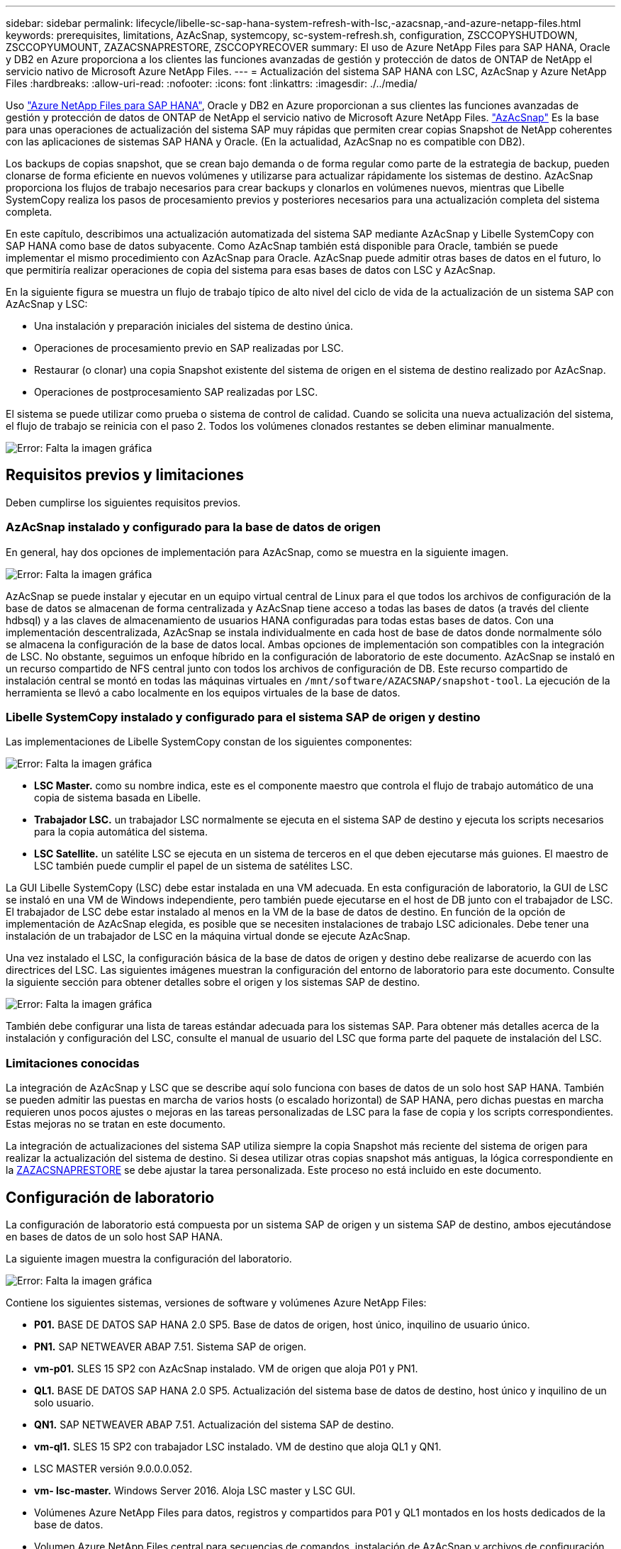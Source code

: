 ---
sidebar: sidebar 
permalink: lifecycle/libelle-sc-sap-hana-system-refresh-with-lsc,-azacsnap,-and-azure-netapp-files.html 
keywords: prerequisites, limitations, AzAcSnap, systemcopy, sc-system-refresh.sh, configuration, ZSCCOPYSHUTDOWN, ZSCCOPYUMOUNT, ZAZACSNAPRESTORE, ZSCCOPYRECOVER 
summary: El uso de Azure NetApp Files para SAP HANA, Oracle y DB2 en Azure proporciona a los clientes las funciones avanzadas de gestión y protección de datos de ONTAP de NetApp el servicio nativo de Microsoft Azure NetApp Files. 
---
= Actualización del sistema SAP HANA con LSC, AzAcSnap y Azure NetApp Files
:hardbreaks:
:allow-uri-read: 
:nofooter: 
:icons: font
:linkattrs: 
:imagesdir: ./../media/


[role="lead"]
Uso https://docs.microsoft.com/en-us/azure/azure-netapp-files/azure-netapp-files-solution-architectures["Azure NetApp Files para SAP HANA"^], Oracle y DB2 en Azure proporcionan a sus clientes las funciones avanzadas de gestión y protección de datos de ONTAP de NetApp el servicio nativo de Microsoft Azure NetApp Files. https://docs.microsoft.com/en-us/azure/azure-netapp-files/azacsnap-introduction["AzAcSnap"^] Es la base para unas operaciones de actualización del sistema SAP muy rápidas que permiten crear copias Snapshot de NetApp coherentes con las aplicaciones de sistemas SAP HANA y Oracle. (En la actualidad, AzAcSnap no es compatible con DB2).

Los backups de copias snapshot, que se crean bajo demanda o de forma regular como parte de la estrategia de backup, pueden clonarse de forma eficiente en nuevos volúmenes y utilizarse para actualizar rápidamente los sistemas de destino. AzAcSnap proporciona los flujos de trabajo necesarios para crear backups y clonarlos en volúmenes nuevos, mientras que Libelle SystemCopy realiza los pasos de procesamiento previos y posteriores necesarios para una actualización completa del sistema completa.

En este capítulo, describimos una actualización automatizada del sistema SAP mediante AzAcSnap y Libelle SystemCopy con SAP HANA como base de datos subyacente. Como AzAcSnap también está disponible para Oracle, también se puede implementar el mismo procedimiento con AzAcSnap para Oracle. AzAcSnap puede admitir otras bases de datos en el futuro, lo que permitiría realizar operaciones de copia del sistema para esas bases de datos con LSC y AzAcSnap.

En la siguiente figura se muestra un flujo de trabajo típico de alto nivel del ciclo de vida de la actualización de un sistema SAP con AzAcSnap y LSC:

* Una instalación y preparación iniciales del sistema de destino única.
* Operaciones de procesamiento previo en SAP realizadas por LSC.
* Restaurar (o clonar) una copia Snapshot existente del sistema de origen en el sistema de destino realizado por AzAcSnap.
* Operaciones de postprocesamiento SAP realizadas por LSC.


El sistema se puede utilizar como prueba o sistema de control de calidad. Cuando se solicita una nueva actualización del sistema, el flujo de trabajo se reinicia con el paso 2. Todos los volúmenes clonados restantes se deben eliminar manualmente.

image:libelle-sc-image23.png["Error: Falta la imagen gráfica"]



== Requisitos previos y limitaciones

Deben cumplirse los siguientes requisitos previos.



=== AzAcSnap instalado y configurado para la base de datos de origen

En general, hay dos opciones de implementación para AzAcSnap, como se muestra en la siguiente imagen.

image:libelle-sc-image24.png["Error: Falta la imagen gráfica"]

AzAcSnap se puede instalar y ejecutar en un equipo virtual central de Linux para el que todos los archivos de configuración de la base de datos se almacenan de forma centralizada y AzAcSnap tiene acceso a todas las bases de datos (a través del cliente hdbsql) y a las claves de almacenamiento de usuarios HANA configuradas para todas estas bases de datos. Con una implementación descentralizada, AzAcSnap se instala individualmente en cada host de base de datos donde normalmente sólo se almacena la configuración de la base de datos local. Ambas opciones de implementación son compatibles con la integración de LSC. No obstante, seguimos un enfoque híbrido en la configuración de laboratorio de este documento. AzAcSnap se instaló en un recurso compartido de NFS central junto con todos los archivos de configuración de DB. Este recurso compartido de instalación central se montó en todas las máquinas virtuales en `/mnt/software/AZACSNAP/snapshot-tool`. La ejecución de la herramienta se llevó a cabo localmente en los equipos virtuales de la base de datos.



=== Libelle SystemCopy instalado y configurado para el sistema SAP de origen y destino

Las implementaciones de Libelle SystemCopy constan de los siguientes componentes:

image:libelle-sc-image25.png["Error: Falta la imagen gráfica"]

* *LSC Master.* como su nombre indica, este es el componente maestro que controla el flujo de trabajo automático de una copia de sistema basada en Libelle.
* *Trabajador LSC.* un trabajador LSC normalmente se ejecuta en el sistema SAP de destino y ejecuta los scripts necesarios para la copia automática del sistema.
* *LSC Satellite.* un satélite LSC se ejecuta en un sistema de terceros en el que deben ejecutarse más guiones. El maestro de LSC también puede cumplir el papel de un sistema de satélites LSC.


La GUI Libelle SystemCopy (LSC) debe estar instalada en una VM adecuada. En esta configuración de laboratorio, la GUI de LSC se instaló en una VM de Windows independiente, pero también puede ejecutarse en el host de DB junto con el trabajador de LSC. El trabajador de LSC debe estar instalado al menos en la VM de la base de datos de destino. En función de la opción de implementación de AzAcSnap elegida, es posible que se necesiten instalaciones de trabajo LSC adicionales. Debe tener una instalación de un trabajador de LSC en la máquina virtual donde se ejecute AzAcSnap.

Una vez instalado el LSC, la configuración básica de la base de datos de origen y destino debe realizarse de acuerdo con las directrices del LSC. Las siguientes imágenes muestran la configuración del entorno de laboratorio para este documento. Consulte la siguiente sección para obtener detalles sobre el origen y los sistemas SAP de destino.

image:libelle-sc-image26.png["Error: Falta la imagen gráfica"]

También debe configurar una lista de tareas estándar adecuada para los sistemas SAP. Para obtener más detalles acerca de la instalación y configuración del LSC, consulte el manual de usuario del LSC que forma parte del paquete de instalación del LSC.



=== Limitaciones conocidas

La integración de AzAcSnap y LSC que se describe aquí solo funciona con bases de datos de un solo host SAP HANA. También se pueden admitir las puestas en marcha de varios hosts (o escalado horizontal) de SAP HANA, pero dichas puestas en marcha requieren unos pocos ajustes o mejoras en las tareas personalizadas de LSC para la fase de copia y los scripts correspondientes. Estas mejoras no se tratan en este documento.

La integración de actualizaciones del sistema SAP utiliza siempre la copia Snapshot más reciente del sistema de origen para realizar la actualización del sistema de destino. Si desea utilizar otras copias snapshot más antiguas, la lógica correspondiente en la <<ZAZACSNAPRESTORE>> se debe ajustar la tarea personalizada. Este proceso no está incluido en este documento.



== Configuración de laboratorio

La configuración de laboratorio está compuesta por un sistema SAP de origen y un sistema SAP de destino, ambos ejecutándose en bases de datos de un solo host SAP HANA.

La siguiente imagen muestra la configuración del laboratorio.

image:libelle-sc-image27.png["Error: Falta la imagen gráfica"]

Contiene los siguientes sistemas, versiones de software y volúmenes Azure NetApp Files:

* *P01.* BASE DE DATOS SAP HANA 2.0 SP5. Base de datos de origen, host único, inquilino de usuario único.
* *PN1.* SAP NETWEAVER ABAP 7.51. Sistema SAP de origen.
* *vm-p01.* SLES 15 SP2 con AzAcSnap instalado. VM de origen que aloja P01 y PN1.
* *QL1.* BASE DE DATOS SAP HANA 2.0 SP5. Actualización del sistema base de datos de destino, host único y inquilino de un solo usuario.
* *QN1.* SAP NETWEAVER ABAP 7.51. Actualización del sistema SAP de destino.
* *vm-ql1.* SLES 15 SP2 con trabajador LSC instalado. VM de destino que aloja QL1 y QN1.
* LSC MASTER versión 9.0.0.0.052.
* *vm- lsc-master.* Windows Server 2016. Aloja LSC master y LSC GUI.
* Volúmenes Azure NetApp Files para datos, registros y compartidos para P01 y QL1 montados en los hosts dedicados de la base de datos.
* Volumen Azure NetApp Files central para secuencias de comandos, instalación de AzAcSnap y archivos de configuración montados en todas las máquinas virtuales.




== Pasos iniciales de preparación única

Antes de poder ejecutar la primera actualización del sistema SAP, debe integrar las operaciones de almacenamiento basado en clonado y copia de Snapshot de Azure NetApp Files ejecutadas por AzAcSnap. También debe ejecutar un script auxiliar para iniciar y detener la base de datos, así como montar o desmontar los volúmenes de Azure NetApp Files. Todas las tareas necesarias se realizan como tareas personalizadas en LSC como parte de la fase de copia. La siguiente imagen muestra las tareas personalizadas en la lista de tareas de LSC.

image:libelle-sc-image28.png["Error: Falta la imagen gráfica"]

Las cinco tareas de copia se describen aquí con más detalle. En algunas de estas tareas, una secuencia de comandos de ejemplo `sc-system-refresh.sh` Se utiliza para automatizar aún más la operación de recuperación de base de datos SAP HANA requerida y el montaje y desmontaje de los volúmenes de datos. La secuencia de comandos utiliza una `LSC: success` Mensaje en la salida del sistema para indicar una ejecución correcta a LSC. Puede encontrar más información sobre las tareas personalizadas y los parámetros disponibles en el manual del usuario del LSC y en la guía del desarrollador del LSC. Todas las tareas de este entorno de laboratorio se ejecutan en el equipo virtual de la base de datos de destino.


NOTE: El script de muestra se proporciona tal cual y no es compatible con NetApp. Puede solicitar el script por correo electrónico a mailto:ng-sapcc@netapp.com[ng-sapcc@netapp.com].



=== Archivo de configuración Sc-system-refresh.sh

Como se ha mencionado anteriormente, se utiliza un script auxiliar para iniciar y detener la base de datos, montar y desmontar los volúmenes Azure NetApp Files, así como para recuperar la base de datos SAP HANA de una copia Snapshot. El script `sc-system-refresh.sh` Se almacena en el recurso compartido NFS central. El script requiere un archivo de configuración para cada base de datos de destino que se debe almacenar en la misma carpeta que el propio script. El archivo de configuración debe tener el siguiente nombre: `sc-system-refresh-<target DB SID>.cfg` (por ejemplo `sc-system-refresh-QL1.cfg` en este entorno de laboratorio). El archivo de configuración utilizado aquí utiliza un SID de base de datos de origen fijo/codificado de forma fija. Con algunos cambios, la secuencia de comandos y el archivo de configuración se pueden mejorar para tomar el SID de base de datos de origen como parámetro de entrada.

Los siguientes parámetros deben ajustarse en función del entorno específico:

....
# hdbuserstore key, which should be used to connect to the target database
KEY=”QL1SYSTEM”
# single container or MDC
export P01_HANA_DATABASE_TYPE=MULTIPLE_CONTAINERS
# source tenant names { TENANT_SID [, TENANT_SID]* }
export P01_TENANT_DATABASE_NAMES=P01
# cloned vol mount path
export CLONED_VOLUMES_MOUNT_PATH=`tail -2 /mnt/software/AZACSNAP/snapshot_tool/logs/azacsnap-restore-azacsnap-P01.log | grep -oe “[0-9]*\.[0-9]*\.[0-9]*\.[0-9]*:/.* “`
....


=== ZSCCOPYSHUTDOWN

Esta tarea detiene la base de datos SAP HANA de destino. La sección Código de esta tarea contiene el siguiente texto:

....
$_include_tool(unix_header.sh)_$
sudo /mnt/software/scripts/sc-system-refresh/sc-system-refresh.sh shutdown $_system(target_db, id)_$ > $_logfile_$
....
El script `sc-system-refresh.sh` toma dos parámetros, el `shutdown` Y el SID de la base de datos, para detener la base de datos SAP HANA mediante sapcontrol. La salida del sistema se redirige al archivo de registro LSC estándar. Como se ha mencionado anteriormente, un `LSC: success` el mensaje se utiliza para indicar que la ejecución se ha realizado correctamente.

image:libelle-sc-image29.png["Error: Falta la imagen gráfica"]



=== ZSCCOPYUMOUNT

Esta tarea desmonta el volumen de datos de Azure NetApp Files antiguo del sistema operativo de la base de datos de destino (SO). La sección de código de esta tarea contiene el siguiente texto:

....
$_include_tool(unix_header.sh)_$
sudo /mnt/software/scripts/sc-system-refresh/sc-system-refresh.sh umount $_system(target_db, id)_$ > $_logfile_$
....
Se utilizan los mismos scripts que en la tarea anterior. Los dos parámetros pasados son el `umount` Y el SID de la base de datos.



=== ZAZACSNAPRESTORE

Esta tarea ejecuta AzAcSnap para clonar la copia de Snapshot más reciente correcta de la base de datos de origen en un nuevo volumen para la base de datos de destino. Esta operación equivale a una restauración redirigida de backup en entornos de backup tradicionales. Sin embargo, la funcionalidad de copia y clonado de Snapshot le permite realizar esta tarea en segundos incluso para las bases de datos de mayor tamaño, mientras que, con backups tradicionales, esta tarea podría tardar varias horas. La sección de código de esta tarea contiene el siguiente texto:

....
$_include_tool(unix_header.sh)_$
sudo /mnt/software/AZACSNAP/snapshot_tool/azacsnap -c restore --restore snaptovol --hanasid $_system(source_db, id)_$ --configfile=/mnt/software/AZACSNAP/snapshot_tool/azacsnap-$_system(source_db, id)_$.json > $_logfile_$
....
Documentación completa para las opciones de línea de comandos de AzAcSnap para `restore` Puede encontrar el comando en la documentación de Azure aquí: https://docs.microsoft.com/en-us/azure/azure-netapp-files/azacsnap-cmd-ref-restore["Restauración con la herramienta de Snapshot consistente con las aplicaciones de Azure"^]. La llamada asume que el archivo de configuración de la base de datos json para la base de datos de origen se puede encontrar en el recurso compartido NFS central con la siguiente convención de nomenclatura: `azacsnap-<source DB SID>. json`, (por ejemplo, `azacsnap-P01.json` en este entorno de laboratorio).


NOTE: Debido a que no se puede cambiar la salida del comando AzAcSnap, el valor predeterminado `LSC: success` no se puede utilizar el mensaje para esta tarea. Por lo tanto, la cadena `Example mount instructions` Desde la salida AzAcSnap se utiliza como código de retorno correcto. En la versión 5.0 GA de AzAcSnap, esta salida sólo se genera si el proceso de clonación se ha realizado correctamente.

La figura siguiente muestra el mensaje AzAcSnap restore to new volume Success.

image:libelle-sc-image30.png["Error: Falta la imagen gráfica"]



=== ZSCCOPYMOUNT

Esta tarea monta el nuevo volumen de datos de Azure NetApp Files en el sistema operativo de la base de datos de destino. La sección de código de esta tarea contiene el siguiente texto:

....
$_include_tool(unix_header.sh)_$
sudo /mnt/software/scripts/sc-system-refresh/sc-system-refresh.sh mount $_system(target_db, id)_$ > $_logfile_$
....
El script sc-system-refresh.sh se utiliza de nuevo, pasando el `mount` Y el SID de la base de datos de destino.



=== ZSCCOPYRECOVER

Esta tarea realiza una recuperación de la base de datos SAP HANA de la base de datos del sistema y la base de datos de tenant basada en la copia de Snapshot restaurada (clonada). La opción de recuperación utilizada aquí es para realizar un backup de la base de datos específico, como no se aplican registros adicionales, para la recuperación futura. Por tanto, el tiempo de recuperación es muy breve (como máximo unos minutos). El tiempo de ejecución de esta operación se determina mediante el inicio de la base de datos SAP HANA que se ejecuta automáticamente después del proceso de recuperación. Para acelerar el tiempo de inicio, es posible aumentar temporalmente el rendimiento del volumen de datos de Azure NetApp Files si es necesario, como se describe en esta documentación de Azure: https://docs.microsoft.com/en-us/azure/azure-netapp-files/azure-netapp-files-performance-considerations["Aumentar o reducir dinámicamente la cuota de volumen"^]. La sección de código de esta tarea contiene el siguiente texto:

....
$_include_tool(unix_header.sh)_$
sudo /mnt/software/scripts/sc-system-refresh/sc-system-refresh.sh recover $_system(target_db, id)_$ > $_logfile_$
....
Este script se utiliza de nuevo con el `recover` Y el SID de la base de datos de destino.



== Operación de actualización del sistema SAP HANA

En esta sección, un ejemplo de operación de actualización de sistemas de laboratorio muestra los pasos principales de este flujo de trabajo.

Se han creado copias snapshot regulares y bajo demanda para la base de datos de origen P01, como se indica en el catálogo de backup.

image:libelle-sc-image31.jpg["Error: Falta la imagen gráfica"]

Para la operación de actualización, se utilizó la última copia de seguridad del 12 de marzo. En la sección de detalles de backup, se muestra el ID de backup externo (EBID) de este backup. Este es el nombre de la copia Snapshot del backup de copia Snapshot correspondiente en el volumen de datos de Azure NetApp Files, como se muestra en la siguiente imagen.

image:libelle-sc-image32.jpg["Error: Falta la imagen gráfica"]

Para iniciar la operación de actualización, seleccione la configuración correcta en la GUI de LSC y, a continuación, haga clic en Iniciar ejecución.

image:libelle-sc-image33.jpg["Error: Falta la imagen gráfica"]

LSC comienza a ejecutar las tareas de la fase de comprobación seguidas de las tareas configuradas de la fase previa.

image:libelle-sc-image34.jpg["Error: Falta la imagen gráfica"]

Como último paso de la fase previa, se detiene el sistema SAP de destino. En la siguiente fase de copia, se ejecutan los pasos descritos en la sección anterior. En primer lugar, la base de datos SAP HANA de destino se detiene y el volumen Azure NetApp Files antiguo se desasocia del sistema operativo.

image:libelle-sc-image35.jpg["Error: Falta la imagen gráfica"]

A continuación, la tarea ZAZACSNAPRESTORE crea un nuevo volumen como clon a partir de la copia Snapshot existente del sistema P01. En las dos imágenes siguientes se muestran los registros de la tarea en la interfaz gráfica de usuario de LSC y el volumen Azure NetApp Files clonado en el portal de Azure.

image:libelle-sc-image36.jpg["Error: Falta la imagen gráfica"]

image:libelle-sc-image37.jpg["Error: Falta la imagen gráfica"]

Este volumen nuevo se monta después en el host de la base de datos de destino, y la base de datos del sistema y la base de datos de tenant se recuperan usando la copia de Snapshot que contiene. Una vez que la recuperación se realiza correctamente, la base de datos SAP HANA se inicia de forma automática. Este inicio de la base de datos SAP HANA ocupa la mayor parte del tiempo de la fase de copia. Los pasos restantes normalmente terminan en unos pocos segundos o unos minutos, independientemente del tamaño de la base de datos. En la siguiente imagen se muestra cómo se recupera la base de datos del sistema mediante secuencias de comandos de recuperación python proporcionadas por SAP.

image:libelle-sc-image38.jpg["Error: Falta la imagen gráfica"]

Después de la fase de copia, LSC continúa con todos los pasos definidos de la fase posterior. Cuando el proceso de actualización del sistema finaliza por completo, el sistema de destino vuelve a funcionar y puede utilizarse completamente. Con este sistema de laboratorio, el tiempo de ejecución total del sistema SAP fue de aproximadamente 25 minutos, de los cuales la fase de copia consumió apenas menos de 5 minutos.

image:libelle-sc-image39.jpg["Error: Falta la imagen gráfica"]

